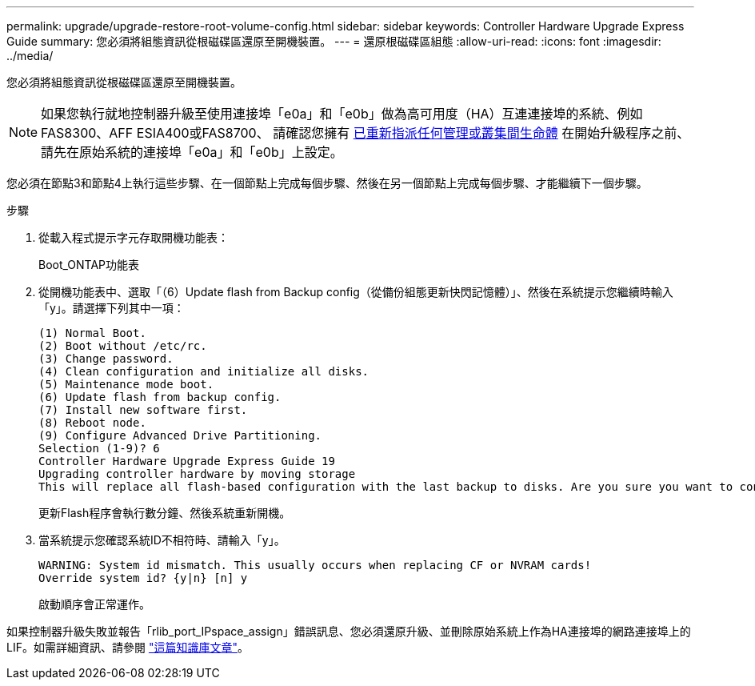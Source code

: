 ---
permalink: upgrade/upgrade-restore-root-volume-config.html 
sidebar: sidebar 
keywords: Controller Hardware Upgrade Express Guide 
summary: 您必須將組態資訊從根磁碟區還原至開機裝置。 
---
= 還原根磁碟區組態
:allow-uri-read: 
:icons: font
:imagesdir: ../media/


[role="lead"]
您必須將組態資訊從根磁碟區還原至開機裝置。


NOTE: 如果您執行就地控制器升級至使用連接埠「e0a」和「e0b」做為高可用度（HA）互連連接埠的系統、例如FAS8300、AFF ESIA400或FAS8700、 請確認您擁有 xref:upgrade-prepare-when-moving-storage.html#assign_lifs[已重新指派任何管理或叢集間生命體] 在開始升級程序之前、請先在原始系統的連接埠「e0a」和「e0b」上設定。

您必須在節點3和節點4上執行這些步驟、在一個節點上完成每個步驟、然後在另一個節點上完成每個步驟、才能繼續下一個步驟。

.步驟
. 從載入程式提示字元存取開機功能表：
+
Boot_ONTAP功能表

. 從開機功能表中、選取「（6）Update flash from Backup config（從備份組態更新快閃記憶體）」、然後在系統提示您繼續時輸入「y」。請選擇下列其中一項：
+
[listing]
----
(1) Normal Boot.
(2) Boot without /etc/rc.
(3) Change password.
(4) Clean configuration and initialize all disks.
(5) Maintenance mode boot.
(6) Update flash from backup config.
(7) Install new software first.
(8) Reboot node.
(9) Configure Advanced Drive Partitioning.
Selection (1-9)? 6
Controller Hardware Upgrade Express Guide 19
Upgrading controller hardware by moving storage
This will replace all flash-based configuration with the last backup to disks. Are you sure you want to continue?: y
----
+
更新Flash程序會執行數分鐘、然後系統重新開機。

. 當系統提示您確認系統ID不相符時、請輸入「y」。
+
[listing]
----
WARNING: System id mismatch. This usually occurs when replacing CF or NVRAM cards!
Override system id? {y|n} [n] y
----
+
啟動順序會正常運作。



如果控制器升級失敗並報告「rlib_port_IPspace_assign」錯誤訊息、您必須還原升級、並刪除原始系統上作為HA連接埠的網路連接埠上的LIF。如需詳細資訊、請參閱 link:https://kb.netapp.com/Advice_and_Troubleshooting/Data_Storage_Systems/FAS_Systems/PANIC_%3A_rlib_port_ipspace_assign%3A_port_e0a_could_not_be_moved_to_HA_ipspace["這篇知識庫文章"^]。
